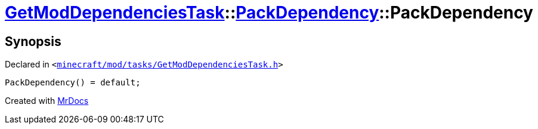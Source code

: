 [#GetModDependenciesTask-PackDependency-2constructor-09]
= xref:GetModDependenciesTask.adoc[GetModDependenciesTask]::xref:GetModDependenciesTask/PackDependency.adoc[PackDependency]::PackDependency
:relfileprefix: ../../
:mrdocs:


== Synopsis

Declared in `&lt;https://github.com/PrismLauncher/PrismLauncher/blob/develop/launcher/minecraft/mod/tasks/GetModDependenciesTask.h#L44[minecraft&sol;mod&sol;tasks&sol;GetModDependenciesTask&period;h]&gt;`

[source,cpp,subs="verbatim,replacements,macros,-callouts"]
----
PackDependency() = default;
----



[.small]#Created with https://www.mrdocs.com[MrDocs]#
